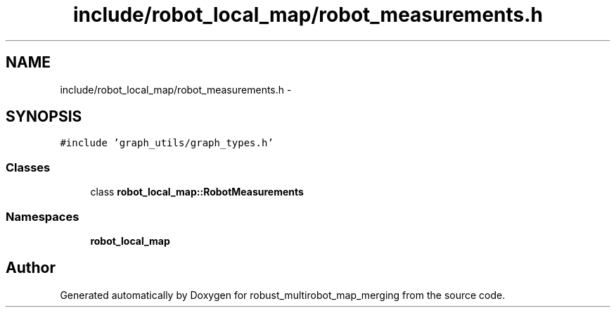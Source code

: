 .TH "include/robot_local_map/robot_measurements.h" 3 "Tue Sep 11 2018" "Version 0.1" "robust_multirobot_map_merging" \" -*- nroff -*-
.ad l
.nh
.SH NAME
include/robot_local_map/robot_measurements.h \- 
.SH SYNOPSIS
.br
.PP
\fC#include 'graph_utils/graph_types\&.h'\fP
.br

.SS "Classes"

.in +1c
.ti -1c
.RI "class \fBrobot_local_map::RobotMeasurements\fP"
.br
.in -1c
.SS "Namespaces"

.in +1c
.ti -1c
.RI " \fBrobot_local_map\fP"
.br
.in -1c
.SH "Author"
.PP 
Generated automatically by Doxygen for robust_multirobot_map_merging from the source code\&.
